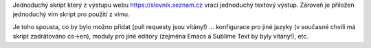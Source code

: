 Jednoduchý skript který z výstupu webu https://slovnik.seznam.cz vrací
jednoduchý textový výstup. Zároveň je přiložen jednoduchý vim skript pro
použití z vimu.

Je toho spousta, co by bylo možno přidat (pull requesty jsou vítány!)
... konfigurace pro jiné jazyky (v současné chvíli má skript zadrátováno
cs->en), moduly pro jiné editory (zejména Emacs a Sublime Text by 
byly vítány!), etc.
